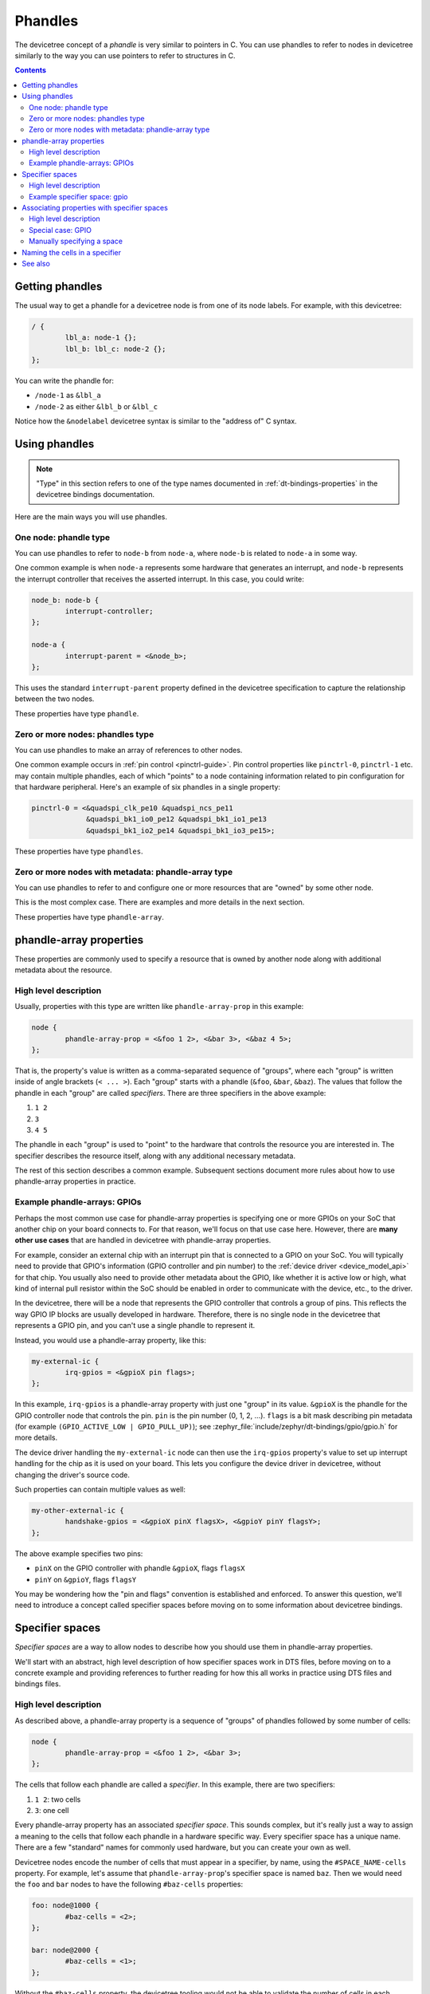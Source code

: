 .. _dt-phandles:

Phandles
########

The devicetree concept of a *phandle* is very similar to pointers in
C. You can use phandles to refer to nodes in devicetree similarly to the way
you can use pointers to refer to structures in C.

.. contents:: Contents
   :local:

Getting phandles
****************

The usual way to get a phandle for a devicetree node is from one of its node
labels. For example, with this devicetree:

.. code-block:: DTS

   / {
           lbl_a: node-1 {};
           lbl_b: lbl_c: node-2 {};
   };

You can write the phandle for:

- ``/node-1`` as ``&lbl_a``
- ``/node-2`` as either ``&lbl_b`` or ``&lbl_c``

Notice how the ``&nodelabel`` devicetree syntax is similar to the "address of"
C syntax.

Using phandles
**************

.. note::

   "Type" in this section refers to one of the type names documented in
   :ref:`dt-bindings-properties` in the devicetree bindings documentation.

Here are the main ways you will use phandles.

One node: phandle type
======================

You can use phandles to refer to ``node-b`` from ``node-a``, where ``node-b``
is related to ``node-a`` in some way.

One common example is when ``node-a`` represents some hardware that
generates an interrupt, and ``node-b`` represents the interrupt
controller that receives the asserted interrupt. In this case, you could
write:

.. code-block:: DTS

   node_b: node-b {
           interrupt-controller;
   };

   node-a {
           interrupt-parent = <&node_b>;
   };

This uses the standard ``interrupt-parent`` property defined in the
devicetree specification to capture the relationship between the two nodes.

These properties have type ``phandle``.

Zero or more nodes: phandles type
=================================

You can use phandles to make an array of references to other nodes.

One common example occurs in :ref:`pin control <pinctrl-guide>`. Pin control
properties like ``pinctrl-0``, ``pinctrl-1`` etc. may contain multiple
phandles, each of which "points" to a node containing information related to
pin configuration for that hardware peripheral. Here's an example of six
phandles in a single property:

.. code-block:: DTS

   pinctrl-0 = <&quadspi_clk_pe10 &quadspi_ncs_pe11
                &quadspi_bk1_io0_pe12 &quadspi_bk1_io1_pe13
                &quadspi_bk1_io2_pe14 &quadspi_bk1_io3_pe15>;

These properties have type ``phandles``.

Zero or more nodes with metadata: phandle-array type
====================================================

You can use phandles to refer to and configure one or more resources that are
"owned" by some other node.

This is the most complex case. There are examples and more details in the
next section.

These properties have type ``phandle-array``.

.. _dt-phandle-arrays:

phandle-array properties
************************

These properties are commonly used to specify a resource that is owned by
another node along with additional metadata about the resource.

High level description
======================

Usually, properties with this type are written like ``phandle-array-prop`` in
this example:

.. code-block:: dts

   node {
           phandle-array-prop = <&foo 1 2>, <&bar 3>, <&baz 4 5>;
   };

That is, the property's value is written as a comma-separated sequence of
"groups", where each "group" is written inside of angle brackets (``< ... >``).
Each "group" starts with a phandle (``&foo``, ``&bar``, ``&baz``). The values
that follow the phandle in each "group" are called *specifiers*. There are
three specifiers in the above example:

#. ``1 2``
#. ``3``
#. ``4 5``

The phandle in each "group" is used to "point" to the hardware that controls
the resource you are interested in. The specifier describes the resource
itself, along with any additional necessary metadata.

The rest of this section describes a common example. Subsequent sections
document more rules about how to use phandle-array properties in practice.

Example phandle-arrays: GPIOs
=============================

Perhaps the most common use case for phandle-array properties is specifying one
or more GPIOs on your SoC that another chip on your board connects to. For that
reason, we'll focus on that use case here. However, there are **many other use
cases** that are handled in devicetree with phandle-array properties.

For example, consider an external chip with an interrupt pin that is connected
to a GPIO on your SoC. You will typically need to provide that GPIO's
information (GPIO controller and pin number) to the :ref:`device driver
<device_model_api>` for that chip. You usually also need to provide other
metadata about the GPIO, like whether it is active low or high, what kind of
internal pull resistor within the SoC should be enabled in order to communicate
with the device, etc., to the driver.

In the devicetree, there will be a node that represents the GPIO controller
that controls a group of pins. This reflects the way GPIO IP blocks are usually
developed in hardware. Therefore, there is no single node in the devicetree
that represents a GPIO pin, and you can't use a single phandle to represent it.

Instead, you would use a phandle-array property, like this:

.. code-block::

   my-external-ic {
           irq-gpios = <&gpioX pin flags>;
   };

In this example, ``irq-gpios`` is a phandle-array property with just one
"group" in its value. ``&gpioX`` is the phandle for the GPIO controller node
that controls the pin. ``pin`` is the pin number (0, 1, 2, ...). ``flags`` is a
bit mask describing pin metadata (for example ``(GPIO_ACTIVE_LOW |
GPIO_PULL_UP)``); see :zephyr_file:`include/zephyr/dt-bindings/gpio/gpio.h` for
more details.

The device driver handling the ``my-external-ic`` node can then use the
``irq-gpios`` property's value to set up interrupt handling for the chip as it
is used on your board. This lets you configure the device driver in devicetree,
without changing the driver's source code.

Such properties can contain multiple values as well:

.. code-block::

   my-other-external-ic {
           handshake-gpios = <&gpioX pinX flagsX>, <&gpioY pinY flagsY>;
   };

The above example specifies two pins:

- ``pinX`` on the GPIO controller with phandle ``&gpioX``, flags ``flagsX``
- ``pinY`` on ``&gpioY``, flags ``flagsY``

You may be wondering how the "pin and flags" convention is established and
enforced. To answer this question, we'll need to introduce a concept called
specifier spaces before moving on to some information about devicetree
bindings.

.. _dt-specifier-spaces:

Specifier spaces
****************

*Specifier spaces* are a way to allow nodes to describe how you should
use them in phandle-array properties.

We'll start with an abstract, high level description of how specifier spaces
work in DTS files, before moving on to a concrete example and providing
references to further reading for how this all works in practice using DTS
files and bindings files.

High level description
======================

As described above, a phandle-array property is a sequence of "groups" of
phandles followed by some number of cells:

.. code-block:: dts

   node {
           phandle-array-prop = <&foo 1 2>, <&bar 3>;
   };

The cells that follow each phandle are called a *specifier*. In this example,
there are two specifiers:

#. ``1 2``: two cells
#. ``3``: one cell

Every phandle-array property has an associated *specifier space*. This sounds
complex, but it's really just a way to assign a meaning to the cells that
follow each phandle in a hardware specific way. Every specifier space has a
unique name. There are a few "standard" names for commonly used hardware, but
you can create your own as well.

Devicetree nodes encode the number of cells that must appear in a specifier, by
name, using the ``#SPACE_NAME-cells`` property. For example, let's assume that
``phandle-array-prop``\ 's specifier space is named ``baz``. Then we would need
the ``foo`` and ``bar`` nodes to have the following ``#baz-cells`` properties:

.. code-block:: DTS

   foo: node@1000 {
           #baz-cells = <2>;
   };

   bar: node@2000 {
           #baz-cells = <1>;
   };

Without the ``#baz-cells`` property, the devicetree tooling would not be able
to validate the number of cells in each specifier in ``phandle-array-prop``.

This flexibility allows you to write down an array of hardware resources in a
single devicetree property, even though the amount of metadata you need to
describe each resource might be different for different nodes.

A single node can also have different numbers of cells in different specifier
spaces. For example, we might have:

.. code-block:: DTS

   foo: node@1000 {
           #baz-cells = <2>;
           #bob-cells = <1>;
   };


With that, if ``phandle-array-prop-2`` has specifier space ``bob``, we could
write:

.. code-block:: DTS

   node {
           phandle-array-prop = <&foo 1 2>, <&bar 3>;
           phandle-array-prop-2 = <&foo 4>;
   };

This flexibility allows you to have a node that manages multiple different
kinds of resources at the same time. The node describes the amount of metadata
needed to describe each kind of resource (how many cells are needed in each
case) using different ``#SPACE_NAME-cells`` properties.

Example specifier space: gpio
=============================

From the above example, you're already familiar with how one specifier space
works: in the "gpio" space, specifiers almost always have two cells:

#. a pin number
#. a bit mask of flags related to the pin

Therefore, almost all GPIO controller nodes you will see in practice will look
like this:

.. code-block:: DTS

   gpioX: gpio-controller@deadbeef {
           gpio-controller;
           #gpio-cells = <2>;
   };

Associating properties with specifier spaces
********************************************

Above, we have described that:

- each phandle-array property has an associated specifier space
- specifier spaces are identified by name
- devicetree nodes use ``#SPECIFIER_NAME-cells`` properties to
  configure the number of cells which must appear in a specifier

In this section, we explain how phandle-array properties get their specifier
spaces.

High level description
======================

In general, a ``phandle-array`` property named ``foos`` implicitly has
specifier space ``foo``. For example:

.. code-block:: YAML

   properties:
     dmas:
       type: phandle-array
     pwms:
       type: phandle-array

The ``dmas`` property's specifier space is "dma". The ``pwms`` property's
specifier space is ``pwm``.

Special case: GPIO
==================

``*-gpios`` properties are special-cased so that e.g. ``foo-gpios`` resolves to
``#gpio-cells`` rather than ``#foo-gpio-cells``.

Manually specifying a space
===========================

You can manually specify the specifier space for any ``phandle-array``
property. See :ref:`dt-bindings-specifier-space`.

Naming the cells in a specifier
*******************************

You should name the cells in each specifier space your hardware supports when
writing bindings. For details on how to do this, see :ref:`dt-bindings-cells`.

This allows C code to query information about and retrieve the values of cells
in a specifier by name using devicetree APIs like these:

- :c:macro:`DT_PHA_BY_IDX`
- :c:macro:`DT_PHA_BY_NAME`

This feature and these macros are used internally by numerous hardware-specific
APIs. Here are a few examples:

- :c:macro:`DT_GPIO_PIN_BY_IDX`
- :c:macro:`DT_PWMS_CHANNEL_BY_IDX`
- :c:macro:`DT_DMAS_CELL_BY_NAME`
- :c:macro:`DT_IO_CHANNELS_INPUT_BY_IDX`
- :c:macro:`DT_CLOCKS_CELL_BY_NAME`

See also
********

- :ref:`dt-writing-property-values`: how to write phandles in devicetree
  properties

- :ref:`dt-bindings-properties`: how to write bindings for properties with
  phandle types (``phandle``, ``phandles``, ``phandle-array``)

- :ref:`dt-bindings-specifier-space`: how to manually specify a phandle-array
  property's specifier space
